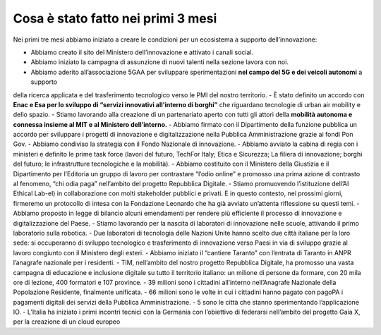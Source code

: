 Cosa è stato fatto nei primi 3 mesi 
===================================

Nei primi tre mesi abbiamo iniziato a creare le condizioni per un ecosistema a supporto dell’innovazione:

- Abbiamo creato il sito del Ministero dell’innovazione e attivato i canali social.
- Abbiamo iniziato la campagna di assunzione di nuovi talenti nella sezione lavora con noi.
- Abbiamo aderito all’associazione 5GAA per sviluppare sperimentazioni **nel campo del 5G e dei veicoli autonomi** a supporto
della ricerca applicata e del trasferimento tecnologico verso le PMI del nostro territorio.
- È stato definito un accordo con **Enac e Esa per lo sviluppo di “servizi innovativi all’interno di borghi”** che riguardano tecnologie di urban air mobility e dello spazio.
- Stiamo lavorando alla creazione di un partenariato aperto con tutti gli attori della **mobilità autonoma e connessa insieme al MIT e al Ministero dell’interno.**
- Abbiamo firmato con il Dipartimento della funzione pubblica un accordo per sviluppare i progetti di innovazione e digitalizzazione nella Pubblica Amministrazione grazie ai fondi Pon Gov.
- Abbiamo condiviso la strategia con il Fondo Nazionale di innovazione.
- Abbiamo avviato la cabina di regia con i ministeri e definito le prime task force (lavori del futuro, TechFor Italy; Etica e Sicurezza; La filiera di innovazione; borghi del futuro; le infrastrutture tecnologiche e la mobilità).
- Abbiamo costituito con il Ministero della Giustizia e il Dipartimento per l’Editoria un gruppo di lavoro per contrastare “l’odio online” e promosso una prima azione di contrasto al fenomeno, “chi odia paga” nell’ambito del progetto Repubblica Digitale.
- Stiamo promuovendo l’istituzione dell’AI Ethical Lab-el) in collaborazione con molti stakeholder pubblici e privati. E in questo contesto, nei prossimi giorni, firmeremo un protocollo di intesa con la Fondazione Leonardo che ha già avviato un’attenta riflessione su questi temi.
- Abbiamo proposto in legge di bilancio alcuni emendamenti per rendere più efficiente il processo di innovazione e digitalizzazione del Paese.
- Stiamo lavorando per la nascita di laboratori di innovazione nelle scuole, attivando il primo laboratorio sulla robotica.
- Due laboratori di tecnologia delle Nazioni Unite hanno scelto due città italiane per la loro sede: si occuperanno di sviluppo tecnologico e trasferimento di innovazione verso Paesi in via di sviluppo grazie al lavoro congiunto con
il Ministero degli esteri.
- Abbiamo iniziato il “cantiere Taranto” con l’entrata di Taranto in ANPR l’anagrafe nazionale per i residenti.
- TIM, nell’ambito del nostro progetto Repubblica Digitale, ha promosso una vasta campagna di educazione e inclusione digitale
su tutto il territorio italiano: un milione di persone da formare, con 20 mila ore di lezione, 400 formatori e 107 province.
- 39 milioni sono i cittadini all’interno nell’Anagrafe Nazionale della Popolazione Residente, finalmente unificata.
- 66 milioni sono le volte in cui i cittadini hanno pagato con pagoPA i pagamenti digitali dei servizi della Pubblica Amministrazione.
- 5 sono le città che stanno sperimentando l’applicazione IO.
- L’Italia ha iniziato i primi incontri tecnici con la Germania con l’obiettivo di federarsi nell’ambito del progetto Gaia X, per la creazione di un cloud europeo
